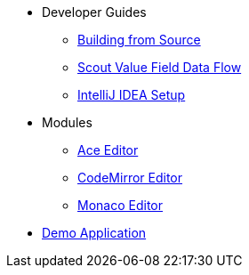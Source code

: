 * Developer Guides
** xref:building-from-source.adoc[Building from Source]
** xref:scout-value-field-data-flow.adoc[Scout Value Field Data Flow]
** xref:setup-intellij.adoc[IntelliJ IDEA Setup]
* Modules
** xref:ace:index.adoc[Ace Editor]
** xref:codemirror:index.adoc[CodeMirror Editor]
** xref:monaco:index.adoc[Monaco Editor]
* xref:ROOT:attachment$demo/index.html[Demo Application]
